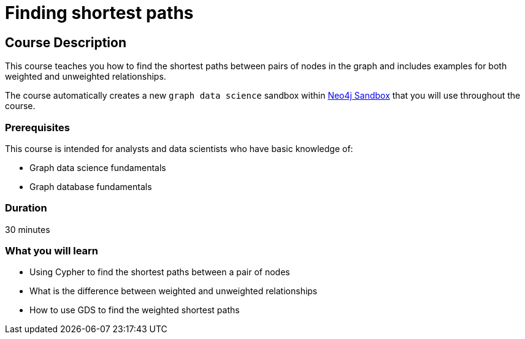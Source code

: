 = Finding shortest paths
:usecase: graph-data-science2
:categories: data-scientist:1
:duration: 30 minutes
:next: graph-data-science-fundamentals
:caption: Learn how to find the shortest paths between pairs of nodes in the graph
:status: active

== Course Description

This course teaches you how to find the shortest paths between pairs of nodes in the graph and includes examples for both weighted and unweighted relationships.

The course automatically creates a new `graph data science` sandbox within link:https://sandbox.neo4j.com/?usecase=graph-data-science2[Neo4j Sandbox] that you will use throughout the course.


=== Prerequisites

This course is intended for analysts and data scientists who have basic knowledge of:

* Graph data science fundamentals
* Graph database fundamentals

=== Duration

{duration}

=== What you will learn

* Using Cypher to find the shortest paths between a pair of nodes
* What is the difference between weighted and unweighted relationships
* How to use GDS to find the weighted shortest paths
